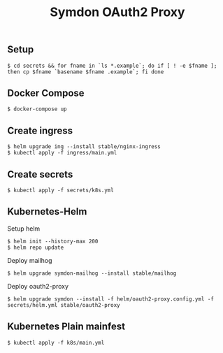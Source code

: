 #+TITLE: Symdon OAuth2 Proxy

** Setup

#+BEGIN_EXAMPLE
$ cd secrets && for fname in `ls *.example`; do if [ ! -e $fname ]; then cp $fname `basename $fname .example`; fi done
#+END_EXAMPLE

** Docker Compose

#+BEGIN_EXAMPLE
$ docker-compose up
#+END_EXAMPLE

** Create ingress

#+BEGIN_EXAMPLE
$ helm upgrade ing --install stable/nginx-ingress
$ kubectl apply -f ingress/main.yml
#+END_EXAMPLE

** Create secrets

#+BEGIN_EXAMPLE
$ kubectl apply -f secrets/k8s.yml
#+END_EXAMPLE

** Kubernetes-Helm

Setup helm
#+BEGIN_EXAMPLE
$ helm init --history-max 200
$ helm repo update
#+END_EXAMPLE

Deploy mailhog
#+BEGIN_EXAMPLE
$ helm upgrade symdon-mailhog --install stable/mailhog
#+END_EXAMPLE

Deploy oauth2-proxy
#+BEGIN_EXAMPLE
$ helm upgrade symdon --install -f helm/oauth2-proxy.config.yml -f secrets/helm.yml stable/oauth2-proxy
#+END_EXAMPLE

** Kubernetes Plain mainfest

#+BEGIN_EXAMPLE
$ kubectl apply -f k8s/main.yml
#+END_EXAMPLE
